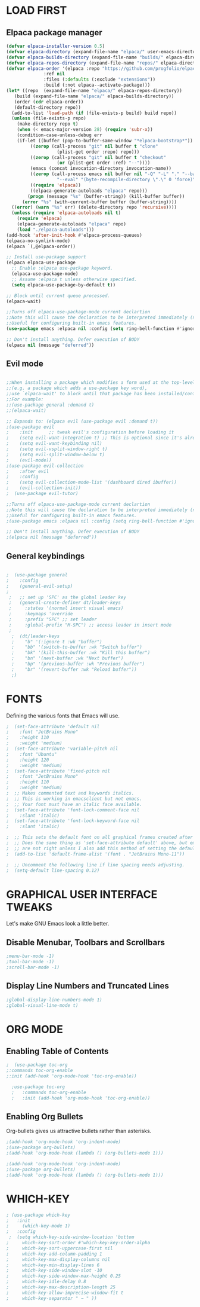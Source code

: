 #+ TITLE: Emacs config
#+AUTHOR: Kapani
#+DESCRIPTION: Kapani's emacs config
#+STARTUP: showeverything
#+OPTIONS: toc:2

* LOAD FIRST

** Elpaca package manager
#+begin_src emacs-lisp
  (defvar elpaca-installer-version 0.5)
  (defvar elpaca-directory (expand-file-name "elpaca/" user-emacs-directory))
  (defvar elpaca-builds-directory (expand-file-name "builds/" elpaca-directory))
  (defvar elpaca-repos-directory (expand-file-name "repos/" elpaca-directory))
  (defvar elpaca-order '(elpaca :repo "https://github.com/progfolio/elpaca.git"
				:ref nil
				:files (:defaults (:exclude "extensions"))
				:build (:not elpaca--activate-package)))
  (let* ((repo  (expand-file-name "elpaca/" elpaca-repos-directory))
	 (build (expand-file-name "elpaca/" elpaca-builds-directory))
	 (order (cdr elpaca-order))
	 (default-directory repo))
    (add-to-list 'load-path (if (file-exists-p build) build repo))
    (unless (file-exists-p repo)
      (make-directory repo t)
      (when (< emacs-major-version 28) (require 'subr-x))
      (condition-case-unless-debug err
	  (if-let ((buffer (pop-to-buffer-same-window "*elpaca-bootstrap*"))
		   ((zerop (call-process "git" nil buffer t "clone"
					 (plist-get order :repo) repo)))
		   ((zerop (call-process "git" nil buffer t "checkout"
					 (or (plist-get order :ref) "--"))))
		   (emacs (concat invocation-directory invocation-name))
		   ((zerop (call-process emacs nil buffer nil "-Q" "-L" "." "--batch"
					 "--eval" "(byte-recompile-directory \".\" 0 'force)")))
		   ((require 'elpaca))
		   ((elpaca-generate-autoloads "elpaca" repo)))
	      (progn (message "%s" (buffer-string)) (kill-buffer buffer))
	    (error "%s" (with-current-buffer buffer (buffer-string))))
	((error) (warn "%s" err) (delete-directory repo 'recursive))))
    (unless (require 'elpaca-autoloads nil t)
      (require 'elpaca)
      (elpaca-generate-autoloads "elpaca" repo)
      (load "./elpaca-autoloads")))
  (add-hook 'after-init-hook #'elpaca-process-queues)
  (elpaca-no-symlink-mode)
  (elpaca `(,@elpaca-order))

  ;; Install use-package support
  (elpaca elpaca-use-package
    ;; Enable :elpaca use-package keyword.
    (elpaca-use-package-mode)
    ;; Assume :elpaca t unless otherwise specified.
    (setq elpaca-use-package-by-default t))

  ;; Block until current queue processed.
  (elpaca-wait)

  ;;Turns off elpaca-use-package-mode current declartion
  ;;Note this will cause the declaration to be interpreted immediately (not deferred).
  ;;Useful for configuring built-in emacs features.
  (use-package emacs :elpaca nil :config (setq ring-bell-function #'ignore))

  ;; Don't install anything. Defer execution of BODY
  (elpaca nil (message "deferred"))

#+end_src

** Evil mode

#+begin_src emacs-lisp

  ;;When installing a package which modifies a form used at the top-level
  ;;(e.g. a package which adds a use-package key word),
  ;;use `elpaca-wait' to block until that package has been installed/configured.
  ;;For example:
  ;;(use-package general :demand t)
  ;;(elpaca-wait)

  ;; Expands to: (elpaca evil (use-package evil :demand t))
  ;(use-package evil
  ;    :init      ;; tweak evil's configuration before loading it
  ;    (setq evil-want-integration t) ;; This is optional since it's already set to t by default.
  ;    (setq evil-want-keybinding nil)
  ;    (setq evil-vsplit-window-right t)
  ;    (setq evil-split-window-below t)
  ;    (evil-mode))
  ;(use-package evil-collection
  ;    :after evil
  ;    :config
  ;    (setq evil-collection-mode-list '(dashboard dired ibuffer))
  ;    (evil-collection-init))
  ;  (use-package evil-tutor)

  ;;Turns off elpaca-use-package-mode current declartion
  ;;Note this will cause the declaration to be interpreted immediately (not deferred).
  ;;Useful for configuring built-in emacs features.
  ;(use-package emacs :elpaca nil :config (setq ring-bell-function #'ignore))

  ;; Don't install anything. Defer execution of BODY
  ;(elpaca nil (message "deferred"))
#+end_src


** General keybindings
#+begin_src emacs-lisp

;  (use-package general
;    :config
;    (general-evil-setup)
;
 ;   ;; set up 'SPC' as the global leader key
 ;   (general-create-definer dt/leader-keys
 ;     :states '(normal insert visual emacs)
 ;     :keymaps 'override
 ;     :prefix "SPC" ;; set leader
 ;     :global-prefix "M-SPC") ;; access leader in insert mode
 ; 
  ;  (dt/leader-keys
  ;    "b" '(:ignore t :wk "buffer")
  ;    "bb" '(switch-to-buffer :wk "Switch buffer")
  ;    "bk" '(kill-this-buffer :wk "Kill this buffer")
  ;    "bn" '(next-buffer :wk "Next buffer")
  ;    "bp" '(previous-buffer :wk "Previous buffer")
  ;    "br" '(revert-buffer :wk "Reload buffer"))
  ;)

#+end_src


* FONTS

Defining the various fonts that Emacs will use.

#+begin_src emacs-lisp
;  (set-face-attribute 'default nil
;    :font "JetBrains Mono"
;    :height 110
;    :weight 'medium)
;  (set-face-attribute 'variable-pitch nil
;    :font "Ubuntu"
;    :height 120
;    :weight 'medium)
;  (set-face-attribute 'fixed-pitch nil
;    :font "JetBrains Mono"
;    :height 110
;    :weight 'medium)
;  ;; Makes commented text and keywords italics.
;  ;; This is working in emacsclient but not emacs.
;  ;; Your font must have an italic face available.
;  (set-face-attribute 'font-lock-comment-face nil
;    :slant 'italic)
;  (set-face-attribute 'font-lock-keyword-face nil
;    :slant 'italic)

;  ;; This sets the default font on all graphical frames created after restarting Emacs.
;  ;; Does the same thing as 'set-face-attribute default' above, but emacsclient fonts
;  ;; are not right unless I also add this method of setting the default font.
;  (add-to-list 'default-frame-alist '(font . "JetBrains Mono-11"))

;  ;; Uncomment the following line if line spacing needs adjusting.
;  (setq-default line-spacing 0.12)

#+end_src


* GRAPHICAL USER INTERFACE TWEAKS

Let's make GNU Emacs look a little better.


** Disable Menubar, Toolbars and Scrollbars
#+begin_src emacs-lisp
;menu-bar-mode -1)
;tool-bar-mode -1)
;scroll-bar-mode -1)
#+end_src

** Display Line Numbers and Truncated Lines
#+begin_src emacs-lisp
;global-display-line-numbers-mode 1)
;global-visual-line-mode t)
#+end_src


* ORG MODE

** Enabling Table of Contents
#+begin_src emacs-lisp
    ;  (use-package toc-org
	;:commands toc-org-enable
	;:init (add-hook 'org-mode-hook 'toc-org-enable))

      ;use-package toc-org
      ;   :commands toc-org-enable
      ;   :init (add-hook 'org-mode-hook 'toc-org-enable))
#+end_src

** Enabling Org Bullets
Org-bullets gives us attractive bullets rather than asterisks.

#+begin_src emacs-lisp
  ;(add-hook 'org-mode-hook 'org-indent-mode)
  ;(use-package org-bullets)
  ;(add-hook 'org-mode-hook (lambda () (org-bullets-mode 1)))
  
  ;(add-hook 'org-mode-hook 'org-indent-mode)
  ;(use-package org-bullets)
  ;(add-hook 'org-mode-hook (lambda () (org-bullets-mode 1)))
#+end_src



* WHICH-KEY
#+begin_src emacs-lisp
; (use-package which-key
;   :init
;     (which-key-mode 1)
;   :config
 ;  (setq which-key-side-window-location 'bottom
;	  which-key-sort-order #'which-key-key-order-alpha
;	  which-key-sort-uppercase-first nil
;	  which-key-add-column-padding 1
;	  which-key-max-display-columns nil
;	  which-key-min-display-lines 6
;	  which-key-side-window-slot -10
;	  which-key-side-window-max-height 0.25
;	  which-key-idle-delay 0.8
;	  which-key-max-description-length 25
;	  which-key-allow-imprecise-window-fit t
;	  which-key-separator " → " ))
#+end_src



